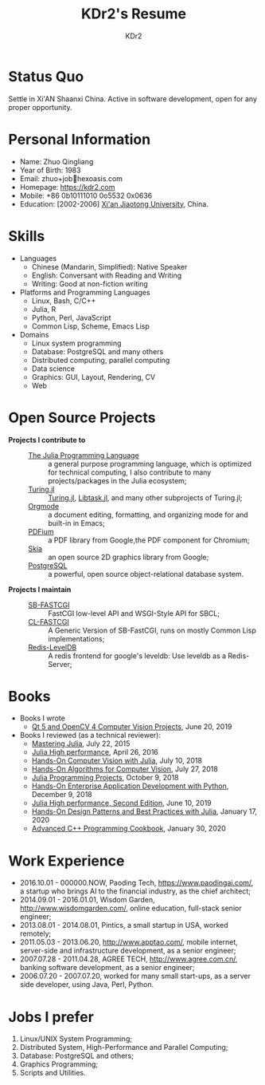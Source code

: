 # -*- mode: org; mode: auto-fill; -*-
#+TITLE: KDr2's Resume
#+AUTHOR: KDr2

# #+OPTIONS: toc:nil
#+OPTIONS: num:nil
#+OPTIONS: ^:{}

#+BEGIN: inc-file :file "common.inc.org"
#+END:
#+CALL: dynamic-header() :results raw
#+CALL: meta-keywords(kws='("KDr2" "Zhuo Qingliang" "resume")) :results raw

* Status Quo
  Settle in Xi'AN Shaanxi China. Active in software development, open
  for any proper opportunity.
* Personal Information
  - Name: Zhuo Qingliang
  - Year of Birth: 1983
  - Email: zhuo+job@@html:&#x01F4E7;@@hexoasis.com
  - Homepage: https://kdr2.com
  - Mobile: +86 0b10111010 0o5532 0x0636
  - Education: [2002-2006] [[http://www.xjtu.edu.cn][Xi'an Jiaotong University]], China.
* Skills
  - Languages
    - Chinese (Mandarin, Simplified): Native Speaker
    - English: Conversant with Reading and Writing
    - Writing: Good at non-fiction writing
  - Platforms and Programming Languages
    - Linux, Bash, C/C++
    - Julia, R
    - Python, Perl, JavaScript
    - Common Lisp, Scheme, Emacs Lisp
  - Domains
    - Linux system programming
    - Database: PostgreSQL and many others
    - Distributed computing, parallel computing
    - Data science
    - Graphics: GUI, Layout, Rendering, CV
    - Web
* Open Source Projects
  - *Projects I contribute to* ::
    + [[https://github.com/JuliaLang/julia][The Julia Programming Language]] :: a general purpose programming
         language, which is optimized for technical computing, I also
         contribute to many projects/packages in the Julia ecosystem;
    + [[https://turing.ml/][Turing.jl]] :: [[https://github.com/TuringLang/Turing.jl][Turing.jl]], [[https://github.com/TuringLang/Libtask.jl][Libtask.jl]], and many other subprojects
      of Turing.jl;
    + [[https://orgmode.org][Orgmode]] :: a document editing, formatting, and organizing mode
         for and built-in in Emacs;
    + [[https://pdfium.googlesource.com/pdfium/][PDFium]] :: a PDF library from Google,the PDF component for Chromium;
    + [[https://skia.org/][Skia]] :: an open source 2D graphics library from Google;
    + [[https://postgresql.org][PostgreSQL]] :: a powerful, open source object-relational database
         system.
  - *Projects I maintain* ::
    + [[https://github.com/KDr2/sb-fastcgi/][SB-FASTCGI]] :: FastCGI low-level API and WSGI-Style API for SBCL;
    + [[https://github.com/KDr2/cl-fastcgi/][CL-FASTCGI]] :: A Generic Version of SB-FastCGI, runs on mostly
         Common Lisp implementations;
    + [[https://github.com/KDr2/redis-leveldb][Redis-LevelDB]] :: A redis frontend for google's leveldb: Use
         leveldb as a Redis-Server;
* Books
  - Books I wrote
    - [[https://www.amazon.com/dp/1789532582/][Qt 5 and OpenCV 4 Computer Vision Projects]], June 20, 2019
  - Books I reviewed (as a technical reviewer):
    - [[https://www.amazon.com/dp/1783553316][Mastering Julia]], July 22, 2015
    - [[https://www.amazon.com/dp/1785880918][Julia High performance]], April 26, 2016
    - [[https://www.amazon.com/Hands-Computer-Vision-Julia-techniques/dp/1788998790/][Hands-On Computer Vision with Julia]], July 10, 2018
    - [[https://www.amazon.com/Hands-Algorithms-Computer-Vision-algorithms/dp/1789130948/][Hands-On Algorithms for Computer Vision]], July 27, 2018
    - [[https://www.amazon.com/dp/178829274X][Julia Programming Projects]], October 9, 2018
    - [[https://www.amazon.com/dp/B07M6H6PKD][Hands-On Enterprise Application Development with Python]], December 9, 2018
    - [[https://www.amazon.com/dp/B0748MTFVL][Julia High performance, Second Edition]], June 10, 2019
    - [[https://www.amazon.com/dp/B07SHV9PVV][Hands-On Design Patterns and Best Practices with Julia]], January 17, 2020
    - [[https://www.amazon.com/dp/B083QG9G7H][Advanced C++ Programming Cookbook]], January 30, 2020

* Work Experience
  - 2016.10.01 - 000000.NOW, Paoding Tech, https://www.paodingai.com/,
    a startup who brings AI to the financial industry, as the chief
    architect;
  - 2014.09.01 - 2016.01.01, Wisdom Garden,
    http://www.wisdomgarden.com/, online education, full-stack senior
    engineer;
  - 2013.08.01 - 2014.08.01, Pintics, a small startup in USA, worked
    remotely;
  - 2011.05.03 - 2013.06.20, http://www.apptao.com/, mobile internet,
    server-side and infrastructure development, as a senior engineer;
  - 2007.07.28 - 2011.04.28, AGREE TECH, http://www.agree.com.cn/,
    banking software development, as a senior engineer;
  - 2006.07.20 - 2007.07.20, worked for many small start-ups, as a
    server side developer, using Java, Perl, Python.

* Jobs I prefer
  1. Linux/UNIX System Programming;
  1. Distributed System, High-Performance and Parallel Computing;
  1. Database: PostgreSQL and others;
  1. Graphics Programming;
  1. Scripts and Utilities.

